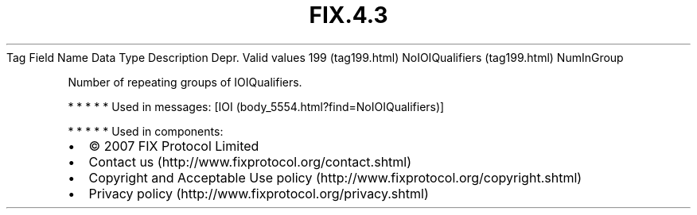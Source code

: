 .TH FIX.4.3 "" "" "Tag #199"
Tag
Field Name
Data Type
Description
Depr.
Valid values
199 (tag199.html)
NoIOIQualifiers (tag199.html)
NumInGroup
.PP
Number of repeating groups of IOIQualifiers.
.PP
   *   *   *   *   *
Used in messages:
[IOI (body_5554.html?find=NoIOIQualifiers)]
.PP
   *   *   *   *   *
Used in components:

.PD 0
.P
.PD

.PP
.PP
.IP \[bu] 2
© 2007 FIX Protocol Limited
.IP \[bu] 2
Contact us (http://www.fixprotocol.org/contact.shtml)
.IP \[bu] 2
Copyright and Acceptable Use policy (http://www.fixprotocol.org/copyright.shtml)
.IP \[bu] 2
Privacy policy (http://www.fixprotocol.org/privacy.shtml)
